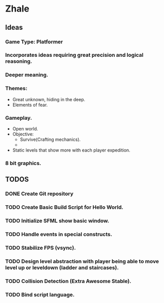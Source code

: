 * Zhale
** Ideas
*** Game Type: Platformer
*** Incorporates ideas requiring great precision and logical reasoning.
*** Deeper meaning.
*** Themes:
    - Great unknown, hiding in the deep.
    - Elements of fear.
*** Gameplay.
    - Open world.
    - Objective:
      - Survive(Crafting mechanics).
      -
    - Static levels that show more with each player expedition.
*** 8 bit graphics.
** TODOS
*** DONE Create Git repository
    CLOSED: [2017-02-24 Fri 15:26]
*** TODO Create Basic Build Script for Hello World.
*** TODO Initialize SFML show basic window.
*** TODO Handle events in special constructs.
*** TODO Stabilize FPS (vsync).
*** TODO Design level abstraction with player being able to move level up or leveldown (ladder and staircases).
*** TODO Collision Detection (Extra Awesome Stable).
*** TODO Bind script language.
